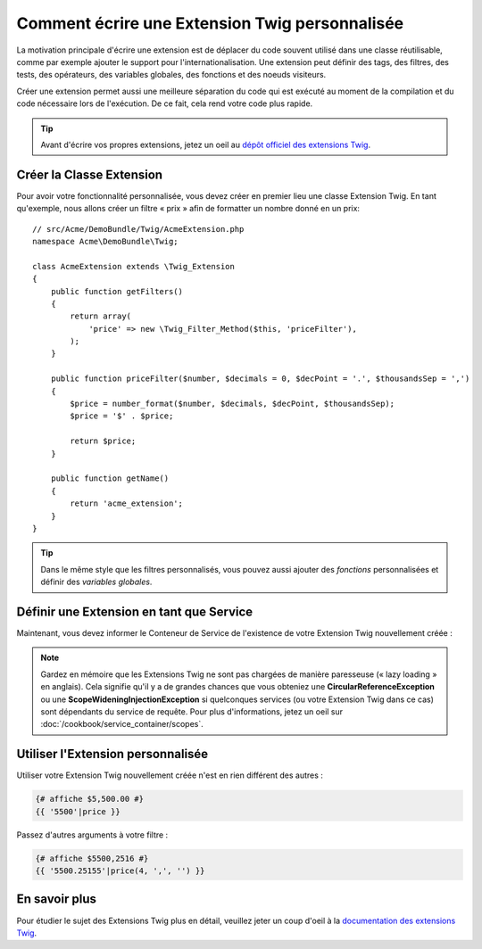 .. index::
   single: Extensions Twig
   
Comment écrire une Extension Twig personnalisée
===============================================

La motivation principale d'écrire une extension est de déplacer du code
souvent utilisé dans une classe réutilisable, comme par exemple ajouter le support
pour l'internationalisation.
Une extension peut définir des tags, des filtres, des tests, des opérateurs,
des variables globales, des fonctions et des noeuds visiteurs.

Créer une extension permet aussi une meilleure séparation du code qui est
exécuté au moment de la compilation et du code nécessaire lors de l'exécution.
De ce fait, cela rend votre code plus rapide.

.. tip::

    Avant d'écrire vos propres extensions, jetez un oeil au `dépôt officiel des extensions Twig`_.

Créer la Classe Extension
-------------------------

Pour avoir votre fonctionnalité personnalisée, vous devez créer en premier lieu
une classe Extension Twig. En tant qu'exemple, nous allons créer un filtre « prix »
afin de formatter un nombre donné en un prix::

    // src/Acme/DemoBundle/Twig/AcmeExtension.php
    namespace Acme\DemoBundle\Twig;

    class AcmeExtension extends \Twig_Extension
    {
        public function getFilters()
        {
            return array(
                'price' => new \Twig_Filter_Method($this, 'priceFilter'),
            );
        }
        
        public function priceFilter($number, $decimals = 0, $decPoint = '.', $thousandsSep = ',')
        {
            $price = number_format($number, $decimals, $decPoint, $thousandsSep);
            $price = '$' . $price;

            return $price;
        }

        public function getName()
        {
            return 'acme_extension';
        }
    }
    
.. tip::

    Dans le même style que les filtres personnalisés, vous pouvez aussi ajouter des `fonctions`
    personnalisées et définir des `variables globales`.

Définir une Extension en tant que Service
-----------------------------------------

Maintenant, vous devez informer le Conteneur de Service de l'existence de votre
Extension Twig nouvellement créée :

.. configuration-block::

    .. code-block:: xml
        
        <!-- src/Acme/DemoBundle/Resources/config/services.xml -->
        <services>
            <service id="acme.twig.acme_extension" class="Acme\DemoBundle\Twig\AcmeExtension">
                <tag name="twig.extension" />
            </service>
        </services>

    .. code-block:: yaml
        
        # src/Acme/DemoBundle/Resources/config/services.yml
        services:
            acme.twig.acme_extension:
                class: Acme\DemoBundle\Twig\AcmeExtension
                tags:
                    - { name: twig.extension }

    .. code-block:: php

        // src/Acme/DemoBundle/Resources/config/services.php
        use Symfony\Component\DependencyInjection\Definition;

        $acmeDefinition = new Definition('\Acme\DemoBundle\Twig\AcmeExtension');
        $acmeDefinition->addTag('twig.extension');
        $container->setDefinition('acme.twig.acme_extension', $acmeDefinition);
         
.. note::

   Gardez en mémoire que les Extensions Twig ne sont pas chargées de manière
   paresseuse (« lazy loading » en anglais). Cela signifie qu'il y a de grandes
   chances que vous obteniez une **CircularReferenceException** ou une
   **ScopeWideningInjectionException** si quelconques services (ou votre
   Extension Twig dans ce cas) sont dépendants du service de requête.
   Pour plus d'informations, jetez un oeil sur
   :doc:`/cookbook/service_container/scopes`.
                
Utiliser l'Extension personnalisée
----------------------------------

Utiliser votre Extension Twig nouvellement créée n'est en rien différent
des autres :

.. code-block:: jinja

    {# affiche $5,500.00 #}
    {{ '5500'|price }}
    
Passez d'autres arguments à votre filtre :

.. code-block:: jinja
    
    {# affiche $5500,2516 #}
    {{ '5500.25155'|price(4, ',', '') }}
    
En savoir plus
--------------

Pour étudier le sujet des Extensions Twig plus en détail, veuillez jeter un coup d'oeil à
la `documentation des extensions Twig`_.

.. _`dépôt officiel des extensions Twig`: http://github.com/fabpot/Twig-extensions
.. _`documentation des extensions Twig`: http://twig.sensiolabs.org/doc/advanced.html#creating-an-extension
.. _`variables globales`: http://twig.sensiolabs.org/doc/advanced.html#id1
.. _`fonctions`: http://twig.sensiolabs.org/doc/advanced.html#id2
